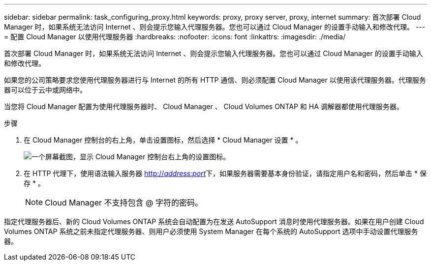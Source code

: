---
sidebar: sidebar 
permalink: task_configuring_proxy.html 
keywords: proxy, proxy server, proxy, internet 
summary: 首次部署 Cloud Manager 时，如果系统无法访问 Internet 、则会提示您输入代理服务器。您也可以通过 Cloud Manager 的设置手动输入和修改代理。 
---
= 配置 Cloud Manager 以使用代理服务器
:hardbreaks:
:nofooter: 
:icons: font
:linkattrs: 
:imagesdir: ./media/


[role="lead"]
首次部署 Cloud Manager 时，如果系统无法访问 Internet 、则会提示您输入代理服务器。您也可以通过 Cloud Manager 的设置手动输入和修改代理。

如果您的公司策略要求您使用代理服务器进行与 Internet 的所有 HTTP 通信、则必须配置 Cloud Manager 以使用该代理服务器。代理服务器可以位于云中或网络中。

当您将 Cloud Manager 配置为使用代理服务器时、 Cloud Manager 、 Cloud Volumes ONTAP 和 HA 调解器都使用代理服务器。

.步骤
. 在 Cloud Manager 控制台的右上角，单击设置图标，然后选择 * Cloud Manager 设置 * 。
+
image:screenshot_settings_icon.gif["一个屏幕截图，显示 Cloud Manager 控制台右上角的设置图标。"]

. 在 HTTP 代理下，使用语法输入服务器 http://_address:port_[]下，如果服务器需要基本身份验证，请指定用户名和密码，然后单击 * 保存 * 。
+

NOTE: Cloud Manager 不支持包含 @ 字符的密码。



指定代理服务器后、新的 Cloud Volumes ONTAP 系统会自动配置为在发送 AutoSupport 消息时使用代理服务器。如果在用户创建 Cloud Volumes ONTAP 系统之前未指定代理服务器、则用户必须使用 System Manager 在每个系统的 AutoSupport 选项中手动设置代理服务器。
